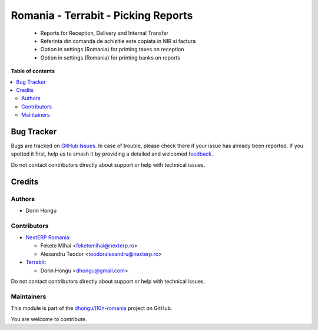 ====================================
Romania - Terrabit - Picking Reports
====================================

.. 
   !!!!!!!!!!!!!!!!!!!!!!!!!!!!!!!!!!!!!!!!!!!!!!!!!!!!
   !! This file is generated by oca-gen-addon-readme !!
   !! changes will be overwritten.                   !!
   !!!!!!!!!!!!!!!!!!!!!!!!!!!!!!!!!!!!!!!!!!!!!!!!!!!!
   !! source digest: sha256:6543e4336a25e62c775041af6962003da5c5d26c13c7c1040d8ceea0c922311a
   !!!!!!!!!!!!!!!!!!!!!!!!!!!!!!!!!!!!!!!!!!!!!!!!!!!!

.. |badge1| image:: https://img.shields.io/badge/maturity-Beta-yellow.png
    :target: https://odoo-community.org/page/development-status
    :alt: Beta
.. |badge2| image:: https://img.shields.io/badge/licence-AGPL--3-blue.png
    :target: http://www.gnu.org/licenses/agpl-3.0-standalone.html
    :alt: License: AGPL-3
.. |badge3| image:: https://img.shields.io/badge/github-dhongu%2Fl10n--romania-lightgray.png?logo=github
    :target: https://github.com/dhongu/l10n-romania/tree/15.0/l10n_ro_stock_picking_report
    :alt: dhongu/l10n-romania

|badge1| |badge2| |badge3|

 - Reports for Reception, Delivery and Internal Transfer
 - Referinta din comanda de achizitie este copiata in NIR si factura
 - Option in settings (Romania) for printing taxes on reception
 - Option in settings (Romania) for printing banks on reports

**Table of contents**

.. contents::
   :local:

Bug Tracker
===========

Bugs are tracked on `GitHub Issues <https://github.com/dhongu/l10n-romania/issues>`_.
In case of trouble, please check there if your issue has already been reported.
If you spotted it first, help us to smash it by providing a detailed and welcomed
`feedback <https://github.com/dhongu/l10n-romania/issues/new?body=module:%20l10n_ro_stock_picking_report%0Aversion:%2015.0%0A%0A**Steps%20to%20reproduce**%0A-%20...%0A%0A**Current%20behavior**%0A%0A**Expected%20behavior**>`_.

Do not contact contributors directly about support or help with technical issues.

Credits
=======

Authors
~~~~~~~

* Dorin Hongu

Contributors
~~~~~~~~~~~~

* `NextERP Romania <https://www.nexterp.ro>`_:

  * Fekete Mihai <feketemihai@nexterp.ro>
  * Alexandru Teodor <teodoralexandru@nexterp.ro>

* `Terrabit <https://www.terrabit.ro>`_:

  * Dorin Hongu <dhongu@gmail.com>



Do not contact contributors directly about support or help with technical issues.

Maintainers
~~~~~~~~~~~

This module is part of the `dhongu/l10n-romania <https://github.com/dhongu/l10n-romania/tree/15.0/l10n_ro_stock_picking_report>`_ project on GitHub.

You are welcome to contribute.
